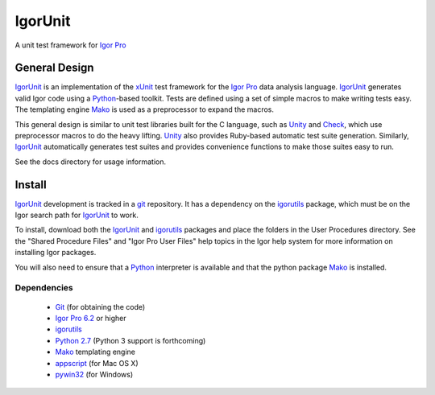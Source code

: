 ==========
 IgorUnit
==========

A unit test framework for `Igor Pro`_

General Design
==============

IgorUnit_ is an implementation of the xUnit_ test framework for the
`Igor Pro`_ data analysis language. IgorUnit_ generates valid Igor
code using a Python_\ -based toolkit. Tests are defined using a set of
simple macros to make writing tests easy. The templating engine Mako_
is used as a preprocessor to expand the macros.

This general design is similar to unit test libraries built for the C
language, such as Unity_ and Check_, which use preprocessor macros to
do the heavy lifting. Unity_ also provides Ruby-based automatic test
suite generation. Similarly, `IgorUnit`_ automatically generates test
suites and provides convenience functions to make those suites easy to
run.

See the docs directory for usage information.

Install
=======

IgorUnit_ development is tracked in a git_ repository. It has a
dependency on the igorutils_ package, which must be on the Igor search
path for IgorUnit_ to work.

To install, download both the IgorUnit_ and igorutils_ packages and
place the folders in the User Procedures directory. See the "Shared
Procedure Files" and "Igor Pro User Files" help topics in the Igor
help system for more information on installing Igor packages.

You will also need to ensure that a Python_ interpreter is available
and that the python package Mako_ is installed.

Dependencies
------------

 * Git_ (for obtaining the code)
 * `Igor Pro 6.2 <http://www.wavemetrics.com>`_ or higher
 * igorutils_
 * `Python 2.7 <http://www.python.org>`_ (Python 3 support is forthcoming)
 * Mako_ templating engine
 * appscript_ (for Mac OS X)
 * pywin32_ (for Windows)

.. _Mako: http://www.makotemplates.org
.. _Unity: http://throwtheswitch.org/white-papers/unity-intro.html
.. _Check: http://check.sourceforge.net
.. _`Igor Pro`: http://www.wavemetrics.com
.. _`IgorUnit`: http://github.com/yamad/igorunit
.. _`igorutils`: http://github.com/yamad/igorutils
.. _git: http://git-scm.com
.. _`git submodule`: http://schacon.github.com/git/git-submodule.html
.. _xUnit: http://www.junit.org
.. _Python: http://www.python.org
.. _appscript: http://appscript.sourceforge.net/py-appscript/index.html
.. _pywin32: http://sourceforge.net/projects/pywin32/
